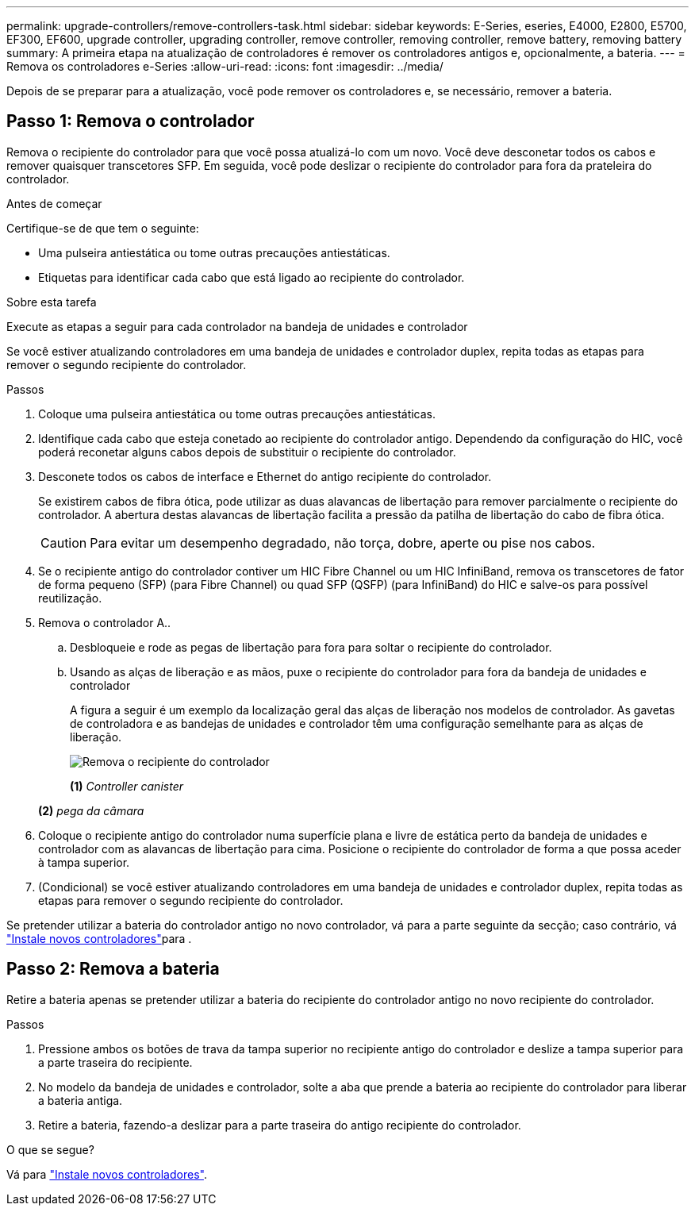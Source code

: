 ---
permalink: upgrade-controllers/remove-controllers-task.html 
sidebar: sidebar 
keywords: E-Series, eseries, E4000, E2800, E5700, EF300, EF600, upgrade controller, upgrading controller, remove controller, removing controller, remove battery, removing battery 
summary: A primeira etapa na atualização de controladores é remover os controladores antigos e, opcionalmente, a bateria. 
---
= Remova os controladores e-Series
:allow-uri-read: 
:icons: font
:imagesdir: ../media/


[role="lead"]
Depois de se preparar para a atualização, você pode remover os controladores e, se necessário, remover a bateria.



== Passo 1: Remova o controlador

Remova o recipiente do controlador para que você possa atualizá-lo com um novo. Você deve desconetar todos os cabos e remover quaisquer transcetores SFP. Em seguida, você pode deslizar o recipiente do controlador para fora da prateleira do controlador.

.Antes de começar
Certifique-se de que tem o seguinte:

* Uma pulseira antiestática ou tome outras precauções antiestáticas.
* Etiquetas para identificar cada cabo que está ligado ao recipiente do controlador.


.Sobre esta tarefa
Execute as etapas a seguir para cada controlador na bandeja de unidades e controlador

Se você estiver atualizando controladores em uma bandeja de unidades e controlador duplex, repita todas as etapas para remover o segundo recipiente do controlador.

.Passos
. Coloque uma pulseira antiestática ou tome outras precauções antiestáticas.
. Identifique cada cabo que esteja conetado ao recipiente do controlador antigo. Dependendo da configuração do HIC, você poderá reconetar alguns cabos depois de substituir o recipiente do controlador.
. Desconete todos os cabos de interface e Ethernet do antigo recipiente do controlador.
+
Se existirem cabos de fibra ótica, pode utilizar as duas alavancas de libertação para remover parcialmente o recipiente do controlador. A abertura destas alavancas de libertação facilita a pressão da patilha de libertação do cabo de fibra ótica.

+

CAUTION: Para evitar um desempenho degradado, não torça, dobre, aperte ou pise nos cabos.

. Se o recipiente antigo do controlador contiver um HIC Fibre Channel ou um HIC InfiniBand, remova os transcetores de fator de forma pequeno (SFP) (para Fibre Channel) ou quad SFP (QSFP) (para InfiniBand) do HIC e salve-os para possível reutilização.
. Remova o controlador A..
+
.. Desbloqueie e rode as pegas de libertação para fora para soltar o recipiente do controlador.
.. Usando as alças de liberação e as mãos, puxe o recipiente do controlador para fora da bandeja de unidades e controlador
+
A figura a seguir é um exemplo da localização geral das alças de liberação nos modelos de controlador. As gavetas de controladora e as bandejas de unidades e controlador têm uma configuração semelhante para as alças de liberação.

+
image:../media/28_dwg_e2824_remove_controller_canister_upg-hw.gif["Remova o recipiente do controlador"]

+
*(1)* _Controller canister_

+
*(2)* _pega da câmara_



. Coloque o recipiente antigo do controlador numa superfície plana e livre de estática perto da bandeja de unidades e controlador com as alavancas de libertação para cima. Posicione o recipiente do controlador de forma a que possa aceder à tampa superior.
. (Condicional) se você estiver atualizando controladores em uma bandeja de unidades e controlador duplex, repita todas as etapas para remover o segundo recipiente do controlador.


Se pretender utilizar a bateria do controlador antigo no novo controlador, vá para a parte seguinte da secção; caso contrário, vá link:install-controllers-task.html["Instale novos controladores"]para .



== Passo 2: Remova a bateria

Retire a bateria apenas se pretender utilizar a bateria do recipiente do controlador antigo no novo recipiente do controlador.

.Passos
. Pressione ambos os botões de trava da tampa superior no recipiente antigo do controlador e deslize a tampa superior para a parte traseira do recipiente.
. No modelo da bandeja de unidades e controlador, solte a aba que prende a bateria ao recipiente do controlador para liberar a bateria antiga.
. Retire a bateria, fazendo-a deslizar para a parte traseira do antigo recipiente do controlador.


.O que se segue?
Vá para link:install-controllers-task.html["Instale novos controladores"].
